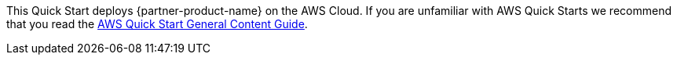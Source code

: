 This Quick Start deploys {partner-product-name} on the AWS Cloud. If you are unfamiliar with AWS Quick Starts we recommend that you read the http://general-content-file[AWS Quick Start General Content Guide].

// This deployment guide covers the steps necessary to deploy the Quick Start. For more advanced information on the product, troubleshooting, or additional functionality, see the https://{quickstart-github-org}.github.io/quickstart-project-name/index_operational.html[Operational guide].

// For information on using this Quick Start for migrations, see the https://{quickstart-github-org}.github.io/quickstart-project-name/index_migration.html[Migration guide].
